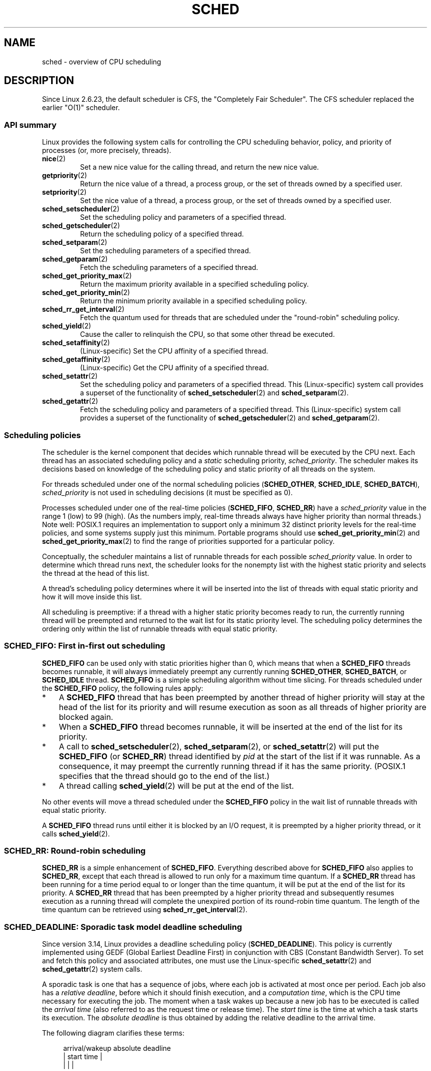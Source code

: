 .\" Copyright (C) 2014 Michael Kerrisk <mtk.manpages@gmail.com>
.\" and Copyright (C) 2014 Peter Zijlstra <peterz@infradead.org>
.\" and Copyright (C) 2014 Juri Lelli <juri.lelli@gmail.com>
.\" Various pieces from the old sched_setscheduler(2) page
.\" 	Copyright (C) Tom Bjorkholm, Markus Kuhn & David A. Wheeler 1996-1999
.\" 	and Copyright (C) 2007 Carsten Emde <Carsten.Emde@osadl.org>
.\" 	and Copyright (C) 2008 Michael Kerrisk <mtk.manpages@gmail.com>
.\"
.\" %%%LICENSE_START(GPLv2+_DOC_FULL)
.\" This is free documentation; you can redistribute it and/or
.\" modify it under the terms of the GNU General Public License as
.\" published by the Free Software Foundation; either version 2 of
.\" the License, or (at your option) any later version.
.\"
.\" The GNU General Public License's references to "object code"
.\" and "executables" are to be interpreted as the output of any
.\" document formatting or typesetting system, including
.\" intermediate and printed output.
.\"
.\" This manual is distributed in the hope that it will be useful,
.\" but WITHOUT ANY WARRANTY; without even the implied warranty of
.\" MERCHANTABILITY or FITNESS FOR A PARTICULAR PURPOSE.  See the
.\" GNU General Public License for more details.
.\"
.\" You should have received a copy of the GNU General Public
.\" License along with this manual; if not, see
.\" <http://www.gnu.org/licenses/>.
.\" %%%LICENSE_END
.\"
.\" Worth looking at: http://rt.wiki.kernel.org/index.php
.\"
.TH SCHED 7 2016-10-08 "Linux" "Linux Programmer's Manual"
.SH NAME
sched \- overview of CPU scheduling
.SH DESCRIPTION
Since Linux 2.6.23, the default scheduler is CFS,
the "Completely Fair Scheduler".
The CFS scheduler replaced the earlier "O(1)" scheduler.
.\"
.SS API summary
Linux provides the following system calls for controlling
the CPU scheduling behavior, policy, and priority of processes
(or, more precisely, threads).
.TP
.BR nice (2)
Set a new nice value for the calling thread,
and return the new nice value.
.TP
.BR getpriority (2)
Return the nice value of a thread, a process group,
or the set of threads owned by a specified user.
.TP
.BR setpriority (2)
Set the nice value of a thread, a process group,
or the set of threads owned by a specified user.
.TP
.BR sched_setscheduler (2)
Set the scheduling policy and parameters of a specified thread.
.TP
.BR sched_getscheduler (2)
Return the scheduling policy of a specified thread.
.TP
.BR sched_setparam (2)
Set the scheduling parameters of a specified thread.
.TP
.BR sched_getparam (2)
Fetch the scheduling parameters of a specified thread.
.TP
.BR sched_get_priority_max (2)
Return the maximum priority available in a specified scheduling policy.
.TP
.BR sched_get_priority_min (2)
Return the minimum priority available in a specified scheduling policy.
.TP
.BR sched_rr_get_interval (2)
Fetch the quantum used for threads that are scheduled under
the "round-robin" scheduling policy.
.TP
.BR sched_yield (2)
Cause the caller to relinquish the CPU,
so that some other thread be executed.
.TP
.BR sched_setaffinity (2)
(Linux-specific)
Set the CPU affinity of a specified thread.
.TP
.BR sched_getaffinity (2)
(Linux-specific)
Get the CPU affinity of a specified thread.
.TP
.BR sched_setattr (2)
Set the scheduling policy and parameters of a specified thread.
This (Linux-specific) system call provides a superset of the functionality of
.BR sched_setscheduler (2)
and
.BR sched_setparam (2).
.TP
.BR sched_getattr (2)
Fetch the scheduling policy and parameters of a specified thread.
This (Linux-specific) system call provides a superset of the functionality of
.BR sched_getscheduler (2)
and
.BR sched_getparam (2).
.\"
.SS Scheduling policies
The scheduler is the kernel component that decides which runnable thread
will be executed by the CPU next.
Each thread has an associated scheduling policy and a \fIstatic\fP
scheduling priority,
.IR sched_priority .
The scheduler makes its decisions based on knowledge of the scheduling
policy and static priority of all threads on the system.

For threads scheduled under one of the normal scheduling policies
(\fBSCHED_OTHER\fP, \fBSCHED_IDLE\fP, \fBSCHED_BATCH\fP),
\fIsched_priority\fP is not used in scheduling
decisions (it must be specified as 0).

Processes scheduled under one of the real-time policies
(\fBSCHED_FIFO\fP, \fBSCHED_RR\fP) have a
\fIsched_priority\fP value in the range 1 (low) to 99 (high).
(As the numbers imply, real-time threads always have higher priority
than normal threads.)
Note well: POSIX.1 requires an implementation to support only a
minimum 32 distinct priority levels for the real-time policies,
and some systems supply just this minimum.
Portable programs should use
.BR sched_get_priority_min (2)
and
.BR sched_get_priority_max (2)
to find the range of priorities supported for a particular policy.

Conceptually, the scheduler maintains a list of runnable
threads for each possible \fIsched_priority\fP value.
In order to determine which thread runs next, the scheduler looks for
the nonempty list with the highest static priority and selects the
thread at the head of this list.

A thread's scheduling policy determines
where it will be inserted into the list of threads
with equal static priority and how it will move inside this list.

All scheduling is preemptive: if a thread with a higher static
priority becomes ready to run, the currently running thread
will be preempted and
returned to the wait list for its static priority level.
The scheduling policy determines the
ordering only within the list of runnable threads with equal static
priority.
.SS SCHED_FIFO: First in-first out scheduling
\fBSCHED_FIFO\fP can be used only with static priorities higher than
0, which means that when a \fBSCHED_FIFO\fP threads becomes runnable,
it will always immediately preempt any currently running
\fBSCHED_OTHER\fP, \fBSCHED_BATCH\fP, or \fBSCHED_IDLE\fP thread.
\fBSCHED_FIFO\fP is a simple scheduling
algorithm without time slicing.
For threads scheduled under the
\fBSCHED_FIFO\fP policy, the following rules apply:
.IP * 3
A \fBSCHED_FIFO\fP thread that has been preempted by another thread of
higher priority will stay at the head of the list for its priority and
will resume execution as soon as all threads of higher priority are
blocked again.
.IP *
When a \fBSCHED_FIFO\fP thread becomes runnable, it
will be inserted at the end of the list for its priority.
.IP *
A call to
.BR sched_setscheduler (2),
.BR sched_setparam (2),
or
.BR sched_setattr (2)
will put the
\fBSCHED_FIFO\fP (or \fBSCHED_RR\fP) thread identified by
\fIpid\fP at the start of the list if it was runnable.
As a consequence, it may preempt the currently running thread if
it has the same priority.
(POSIX.1 specifies that the thread should go to the end
of the list.)
.\" In 2.2.x and 2.4.x, the thread is placed at the front of the queue
.\" In 2.0.x, the Right Thing happened: the thread went to the back -- MTK
.IP *
A thread calling
.BR sched_yield (2)
will be put at the end of the list.
.PP
No other events will move a thread
scheduled under the \fBSCHED_FIFO\fP policy in the wait list of
runnable threads with equal static priority.

A \fBSCHED_FIFO\fP
thread runs until either it is blocked by an I/O request, it is
preempted by a higher priority thread, or it calls
.BR sched_yield (2).
.SS SCHED_RR: Round-robin scheduling
\fBSCHED_RR\fP is a simple enhancement of \fBSCHED_FIFO\fP.
Everything
described above for \fBSCHED_FIFO\fP also applies to \fBSCHED_RR\fP,
except that each thread is allowed to run only for a maximum time
quantum.
If a \fBSCHED_RR\fP thread has been running for a time
period equal to or longer than the time quantum, it will be put at the
end of the list for its priority.
A \fBSCHED_RR\fP thread that has
been preempted by a higher priority thread and subsequently resumes
execution as a running thread will complete the unexpired portion of
its round-robin time quantum.
The length of the time quantum can be
retrieved using
.BR sched_rr_get_interval (2).
.\" On Linux 2.4, the length of the RR interval is influenced
.\" by the process nice value -- MTK
.\"
.SS SCHED_DEADLINE: Sporadic task model deadline scheduling
Since version 3.14, Linux provides a deadline scheduling policy
.RB ( SCHED_DEADLINE ).
This policy is currently implemented using
GEDF (Global Earliest Deadline First)
in conjunction with CBS (Constant Bandwidth Server).
To set and fetch this policy and associated attributes,
one must use the Linux-specific
.BR sched_setattr (2)
and
.BR sched_getattr (2)
system calls.

A sporadic task is one that has a sequence of jobs, where each
job is activated at most once per period.
Each job also has a
.IR "relative deadline" ,
before which it should finish execution, and a
.IR "computation time" ,
which is the CPU time necessary for executing the job.
The moment when a task wakes up
because a new job has to be executed is called the
.IR "arrival time"
(also referred to as the request time or release time).
The
.IR "start time"
is the time at which a task starts its execution.
The
.I "absolute deadline"
is thus obtained by adding the relative deadline to the arrival time.

The following diagram clarifies these terms:

.in +4n
.nf
arrival/wakeup                    absolute deadline
     |    start time                    |
     |        |                         |
     v        v                         v
-----x--------xooooooooooooooooo--------x--------x---
              |<- comp. time ->|
     |<------- relative deadline ------>|
     |<-------------- period ------------------->|
.fi
.in

When setting a
.B SCHED_DEADLINE
policy for a thread using
.BR sched_setattr (2),
one can specify three parameters:
.IR Runtime ,
.IR Deadline ,
and
.IR Period .
These parameters do not necessarily correspond to the aforementioned terms:
usual practice is to set Runtime to something bigger than the average
computation time (or worst-case execution time for hard real-time tasks),
Deadline to the relative deadline, and Period to the period of the task.
Thus, for
.BR SCHED_DEADLINE
scheduling, we have:

.in +4n
.nf
arrival/wakeup                    absolute deadline
     |    start time                    |
     |        |                         |
     v        v                         v
-----x--------xooooooooooooooooo--------x--------x---
              |<-- Runtime ------->|
     |<----------- Deadline ----------->|
     |<-------------- Period ------------------->|
.fi
.in

The three deadline-scheduling parameters correspond to the
.IR sched_runtime ,
.IR sched_deadline ,
and
.IR sched_period
fields of the
.I sched_attr
structure; see
.BR sched_setattr (2).
These fields express values in nanoseconds.
.\" FIXME It looks as though specifying sched_period as 0 means
.\" "make sched_period the same as sched_deadline".
.\" This needs to be documented.
If
.IR sched_period
is specified as 0, then it is made the same as
.IR sched_deadline .

The kernel requires that:

    sched_runtime <= sched_deadline <= sched_period

.\" See __checkparam_dl in kernel/sched/core.c
In addition, under the current implementation,
all of the parameter values must be at least 1024
(i.e., just over one microsecond,
which is the resolution of the implementation), and less than 2^63.
If any of these checks fails,
.BR sched_setattr (2)
fails with the error
.BR EINVAL .

The CBS guarantees non-interference between tasks, by throttling
threads that attempt to over-run their specified Runtime.

To ensure deadline scheduling guarantees,
the kernel must prevent situations where the set of
.B SCHED_DEADLINE
threads is not feasible (schedulable) within the given constraints.
The kernel thus performs an admittance test when setting or changing
.B SCHED_DEADLINE
policy and attributes.
This admission test calculates whether the change is feasible;
if it is not,
.BR sched_setattr (2)
fails with the error
.BR EBUSY .

For example, it is required (but not necessarily sufficient) for
the total utilization to be less than or equal to the total number of
CPUs available, where, since each thread can maximally run for
Runtime per Period, that thread's utilization is its
Runtime divided by its Period.

In order to fulfill the guarantees that are made when
a thread is admitted to the
.BR SCHED_DEADLINE
policy,
.BR SCHED_DEADLINE
threads are the highest priority (user controllable) threads in the
system; if any
.BR SCHED_DEADLINE
thread is runnable,
it will preempt any thread scheduled under one of the other policies.

A call to
.BR fork (2)
by a thread scheduled under the
.B SCHED_DEADLINE
policy will fail with the error
.BR EAGAIN ,
unless the thread has its reset-on-fork flag set (see below).

A
.B SCHED_DEADLINE
thread that calls
.BR sched_yield (2)
will yield the current job and wait for a new period to begin.
.\"
.\" FIXME Calling sched_getparam() on a SCHED_DEADLINE thread
.\" fails with EINVAL, but sched_getscheduler() succeeds.
.\" Is that intended? (Why?)
.\"
.SS SCHED_OTHER: Default Linux time-sharing scheduling
\fBSCHED_OTHER\fP can be used at only static priority 0
(i.e., threads under real-time policies always have priority over
.B SCHED_OTHER
processes).
\fBSCHED_OTHER\fP is the standard Linux time-sharing scheduler that is
intended for all threads that do not require the special
real-time mechanisms.

The thread to run is chosen from the static
priority 0 list based on a \fIdynamic\fP priority that is determined only
inside this list.
The dynamic priority is based on the nice value (see below)
and is increased for each time quantum the thread is ready to run,
but denied to run by the scheduler.
This ensures fair progress among all \fBSCHED_OTHER\fP threads.
.\"
.SS The nice value
The nice value is an attribute
that can be used to influence the CPU scheduler to
favor or disfavor a process in scheduling decisions.
It affects the scheduling of
.BR SCHED_OTHER
and
.BR SCHED_BATCH
(see below) processes.
The nice value can be modified using
.BR nice (2),
.BR setpriority (2),
or
.BR sched_setattr (2).

According to POSIX.1, the nice value is a per-process attribute;
that is, the threads in a process should share a nice value.
However, on Linux, the nice value is a per-thread attribute:
different threads in the same process may have different nice values.

The range of the nice value
varies across UNIX systems.
On modern Linux, the range is \-20 (high priority) to +19 (low priority).
On some other systems, the range is \-20..20.
Very early Linux kernels (Before Linux 2.0) had the range \-infinity..15.
.\" Linux before 1.3.36 had \-infinity..15.
.\" Since kernel 1.3.43, Linux has the range \-20..19.

The degree to which the nice value affects the relative scheduling of
.BR SCHED_OTHER
processes likewise varies across UNIX systems and
across Linux kernel versions.

With the advent of the CFS scheduler in kernel 2.6.23,
Linux adopted an algorithm that causes
relative differences in nice values to have a much stronger effect.
In the current implementation, each unit of difference in the
nice values of two processes results in a factor of 1.25
in the degree to which the scheduler favors the higher priority process.
This causes very low nice values (+19) to truly provide little CPU
to a process whenever there is any other
higher priority load on the system,
and makes high nice values (\-20) deliver most of the CPU to applications
that require it (e.g., some audio applications).

On Linux, the
.BR RLIMIT_NICE
resource limit can be used to define a limit to which
an unprivileged process's nice value can be raised; see
.BR setrlimit (2)
for details.

For further details on the nice value, see the subsections on
the autogroup feature and group scheduling, below.
.\"
.SS SCHED_BATCH: Scheduling batch processes
(Since Linux 2.6.16.)
\fBSCHED_BATCH\fP can be used only at static priority 0.
This policy is similar to \fBSCHED_OTHER\fP in that it schedules
the thread according to its dynamic priority
(based on the nice value).
The difference is that this policy
will cause the scheduler to always assume
that the thread is CPU-intensive.
Consequently, the scheduler will apply a small scheduling
penalty with respect to wakeup behavior,
so that this thread is mildly disfavored in scheduling decisions.

.\" The following paragraph is drawn largely from the text that
.\" accompanied Ingo Molnar's patch for the implementation of
.\" SCHED_BATCH.
.\" commit b0a9499c3dd50d333e2aedb7e894873c58da3785
This policy is useful for workloads that are noninteractive,
but do not want to lower their nice value,
and for workloads that want a deterministic scheduling policy without
interactivity causing extra preemptions (between the workload's tasks).
.\"
.SS SCHED_IDLE: Scheduling very low priority jobs
(Since Linux 2.6.23.)
\fBSCHED_IDLE\fP can be used only at static priority 0;
the process nice value has no influence for this policy.

This policy is intended for running jobs at extremely low
priority (lower even than a +19 nice value with the
.B SCHED_OTHER
or
.B SCHED_BATCH
policies).
.\"
.SS Resetting scheduling policy for child processes
Each thread has a reset-on-fork scheduling flag.
When this flag is set, children created by
.BR fork (2)
do not inherit privileged scheduling policies.
The reset-on-fork flag can be set by either:
.IP * 3
ORing the
.B SCHED_RESET_ON_FORK
flag into the
.I policy
argument when calling
.BR sched_setscheduler (2)
(since Linux 2.6.32);
or
.IP *
specifying the
.B SCHED_FLAG_RESET_ON_FORK
flag in
.IR attr.sched_flags
when calling
.BR sched_setattr (2).
.PP
Note that the constants used with these two APIs have different names.
The state of the reset-on-fork flag can analogously be retrieved using
.BR sched_getscheduler (2)
and
.BR sched_getattr (2).

The reset-on-fork feature is intended for media-playback applications,
and can be used to prevent applications evading the
.BR RLIMIT_RTTIME
resource limit (see
.BR getrlimit (2))
by creating multiple child processes.

More precisely, if the reset-on-fork flag is set,
the following rules apply for subsequently created children:
.IP * 3
If the calling thread has a scheduling policy of
.B SCHED_FIFO
or
.BR SCHED_RR ,
the policy is reset to
.BR SCHED_OTHER
in child processes.
.IP *
If the calling process has a negative nice value,
the nice value is reset to zero in child processes.
.PP
After the reset-on-fork flag has been enabled,
it can be reset only if the thread has the
.BR CAP_SYS_NICE
capability.
This flag is disabled in child processes created by
.BR fork (2).
.\"
.SS Privileges and resource limits
In Linux kernels before 2.6.12, only privileged
.RB ( CAP_SYS_NICE )
threads can set a nonzero static priority (i.e., set a real-time
scheduling policy).
The only change that an unprivileged thread can make is to set the
.B SCHED_OTHER
policy, and this can be done only if the effective user ID of the caller
matches the real or effective user ID of the target thread
(i.e., the thread specified by
.IR pid )
whose policy is being changed.

A thread must be privileged
.RB ( CAP_SYS_NICE )
in order to set or modify a
.BR SCHED_DEADLINE
policy.

Since Linux 2.6.12, the
.B RLIMIT_RTPRIO
resource limit defines a ceiling on an unprivileged thread's
static priority for the
.B SCHED_RR
and
.B SCHED_FIFO
policies.
The rules for changing scheduling policy and priority are as follows:
.IP * 3
If an unprivileged thread has a nonzero
.B RLIMIT_RTPRIO
soft limit, then it can change its scheduling policy and priority,
subject to the restriction that the priority cannot be set to a
value higher than the maximum of its current priority and its
.B RLIMIT_RTPRIO
soft limit.
.IP *
If the
.B RLIMIT_RTPRIO
soft limit is 0, then the only permitted changes are to lower the priority,
or to switch to a non-real-time policy.
.IP *
Subject to the same rules,
another unprivileged thread can also make these changes,
as long as the effective user ID of the thread making the change
matches the real or effective user ID of the target thread.
.IP *
Special rules apply for the
.BR SCHED_IDLE
policy.
In Linux kernels before 2.6.39,
an unprivileged thread operating under this policy cannot
change its policy, regardless of the value of its
.BR RLIMIT_RTPRIO
resource limit.
In Linux kernels since 2.6.39,
.\" commit c02aa73b1d18e43cfd79c2f193b225e84ca497c8
an unprivileged thread can switch to either the
.BR SCHED_BATCH
or the
.BR SCHED_OTHER
policy so long as its nice value falls within the range permitted by its
.BR RLIMIT_NICE
resource limit (see
.BR getrlimit (2)).
.PP
Privileged
.RB ( CAP_SYS_NICE )
threads ignore the
.B RLIMIT_RTPRIO
limit; as with older kernels,
they can make arbitrary changes to scheduling policy and priority.
See
.BR getrlimit (2)
for further information on
.BR RLIMIT_RTPRIO .
.SS Limiting the CPU usage of real-time and deadline processes
A nonblocking infinite loop in a thread scheduled under the
.BR SCHED_FIFO ,
.BR SCHED_RR ,
or
.BR SCHED_DEADLINE
policy can potentially block all other threads from accessing
the CPU forever.
Prior to Linux 2.6.25, the only way of preventing a runaway real-time
process from freezing the system was to run (at the console)
a shell scheduled under a higher static priority than the tested application.
This allows an emergency kill of tested
real-time applications that do not block or terminate as expected.

Since Linux 2.6.25, there are other techniques for dealing with runaway
real-time and deadline processes.
One of these is to use the
.BR RLIMIT_RTTIME
resource limit to set a ceiling on the CPU time that
a real-time process may consume.
See
.BR getrlimit (2)
for details.

Since version 2.6.25, Linux also provides two
.I /proc
files that can be used to reserve a certain amount of CPU time
to be used by non-real-time processes.
Reserving CPU time in this fashion allows some CPU time to be
allocated to (say) a root shell that can be used to kill a runaway process.
Both of these files specify time values in microseconds:
.TP
.IR /proc/sys/kernel/sched_rt_period_us
This file specifies a scheduling period that is equivalent to
100% CPU bandwidth.
The value in this file can range from 1 to
.BR INT_MAX ,
giving an operating range of 1 microsecond to around 35 minutes.
The default value in this file is 1,000,000 (1 second).
.TP
.IR /proc/sys/kernel/sched_rt_runtime_us
The value in this file specifies how much of the "period" time
can be used by all real-time and deadline scheduled processes
on the system.
The value in this file can range from \-1 to
.BR INT_MAX \-1.
Specifying \-1 makes the runtime the same as the period;
that is, no CPU time is set aside for non-real-time processes
(which was the Linux behavior before kernel 2.6.25).
The default value in this file is 950,000 (0.95 seconds),
meaning that 5% of the CPU time is reserved for processes that
don't run under a real-time or deadline scheduling policy.
.PP
.SS Response time
A blocked high priority thread waiting for I/O has a certain
response time before it is scheduled again.
The device driver writer
can greatly reduce this response time by using a "slow interrupt"
interrupt handler.
.\" as described in
.\" .BR request_irq (9).
.SS Miscellaneous
Child processes inherit the scheduling policy and parameters across a
.BR fork (2).
The scheduling policy and parameters are preserved across
.BR execve (2).

Memory locking is usually needed for real-time processes to avoid
paging delays; this can be done with
.BR mlock (2)
or
.BR mlockall (2).
.\"
.SS The autogroup feature
.\" commit 5091faa449ee0b7d73bc296a93bca9540fc51d0a
Since Linux 2.6.38,
the kernel provides a feature known as autogrouping to improve interactive
desktop performance in the face of multiprocess, CPU-intensive
workloads such as building the Linux kernel with large numbers of
parallel build processes (i.e., the
.BR make (1)
.BR \-j
flag).

This feature operates in conjunction with the
CFS scheduler and requires a kernel that is configured with
.BR CONFIG_SCHED_AUTOGROUP .
On a running system, this feature is enabled or disabled via the file
.IR /proc/sys/kernel/sched_autogroup_enabled ;
a value of 0 disables the feature, while a value of 1 enables it.
The default value in this file is 1, unless the kernel was booted with the
.IR noautogroup
parameter.

A new autogroup is created created when a new session is created via
.BR setsid (2);
this happens, for example, when a new terminal window is started.
A new process created by
.BR fork (2)
inherits its parent's autogroup membership.
Thus, all of the processes in a session are members of the same autogroup.
An autogroup is automatically destroyed when the last process
in the group terminates.

When autogrouping is enabled, all of the members of an autogroup
are placed in the same kernel scheduler "task group".
The CFS scheduler employs an algorithm that equalizes the
distribution of CPU cycles across task groups.
The benefits of this for interactive desktop performance
can be described via the following example.

Suppose that there are two autogroups competing for the same CPU
(i.e., presume either a single CPU system or the use of
.BR taskset (1)
to confine all the processes to the same CPU on an SMP system).
The first group contains ten CPU-bound processes from
a kernel build started with
.IR "make\ \-j10" .
The other contains a single CPU-bound process: a video player.
The effect of autogrouping is that the two groups will
each receive half of the CPU cycles.
That is, the video player will receive 50% of the CPU cycles,
rather than just 9% of the cycles,
which would likely lead to degraded video playback.
The situation on an SMP system is more complex,
.\" Mike Galbraith, 25 Nov 2016:
.\"     I'd say something more wishy-washy here, like cycles are
.\"     distributed fairly across groups and leave it at that, as your
.\"     detailed example is incorrect due to SMP fairness (which I don't
.\"     like much because [very unlikely] worst case scenario
.\"     renders a box sized group incapable of utilizing more that
.\"     a single CPU total).  For example, if a group of NR_CPUS
.\"     size competes with a singleton, load balancing will try to give
.\"     the singleton a full CPU of its very own.  If groups intersect for
.\"     whatever reason on say my quad lappy, distribution is 80/20 in
.\"     favor of the singleton.
but the general effect is the same:
the scheduler distributes CPU cycles across task groups such that
an autogroup that contains a large number of CPU-bound processes
does not end up hogging CPU cycles at the expense of the other
jobs on the system.

A process's autogroup (task group) membership can be viewed via the file
.IR /proc/[pid]/autogroup :

.nf
.in +4n
$ \fBcat /proc/1/autogroup\fP
/autogroup-1 nice 0
.in
.fi

This file can also be used to modify the CPU bandwidth allocated
to an autogroup.
This is done by writing a number in the "nice" range to the file
to set the autogroup's nice value.
The allowed range is from +19 (low priority) to \-20 (high priority).
(Writing values outside of this range causes
.BR write (2)
to fail with the error
.BR EINVAL .)
.\" FIXME .
.\" Because of a bug introduced in Linux 4.7
.\" (commit 2159197d66770ec01f75c93fb11dc66df81fd45b made changes
.\" that exposed the fact that autogroup didn't call scale_load()),
.\" it happened that *all* values in this range caused a task group
.\" to be further disfavored by the scheduler, with \-20 resulting
.\" in the scheduler mildly disfavoring the task group and +19 greatly
.\" disfavoring it.
.\"
.\" A patch was posted on 23 Nov 2016
.\" ("sched/autogroup: Fix 64bit kernel nice adjustment";
.\" check later to see in which kernel version it lands.

The autogroup nice setting has the same meaning as the process nice value,
but applies to distribution of CPU cycles to the autogroup as a whole,
based on the relative nice values of other autogroups.
For a process inside an autogroup, the CPU cycles that it receives
will be a product of the autogroup's nice value
(compared to other autogroups)
and the process's nice value
(compared to other processes in the same autogroup.

The use of the
.BR cgroups (7)
CPU controller to place processes in cgroups other than the
root CPU cgroup overrides the effect of autogrouping.

The autogroup feature groups only processes scheduled under
non-real-time policies
.RB ( SCHED_OTHER ,
.BR SCHED_BATCH ,
and
.BR SCHED_IDLE ).
It does not group processes scheduled under real-time and
deadline policies.
Those processes are scheduled according to the rules described earlier.
.\"
.SS The nice value and group scheduling
When scheduling non-real-time processes (i.e., those scheduled under the
.BR SCHED_OTHER ,
.BR SCHED_BATCH ,
and
.BR SCHED_IDLE
policies), the CFS scheduler employs a technique known as "group scheduling",
if the kernel was configured with the
.BR CONFIG_FAIR_GROUP_SCHED
option (which is typical).

Under group scheduling, threads are scheduled in "task groups".
Task groups have a hierarchical relationship,
rooted under the initial task group on the system,
known as the "root task group".
Task groups are formed in the following circumstances:
.IP * 3
All of the threads in a CPU cgroup form a task group.
The parent of this task group is the task group of the
corresponding parent cgroup.
.IP *
If autogrouping is enabled,
then all of the threads that are (implicitly) placed in an autogroup
(i.e., the same session, as created by
.BR setsid (2))
form a task group.
Each new autogroup is thus a separate task group.
The root task group is the parent of all such autogroups. 
.IP *
If autogrouping is enabled, then the root task group consists of
all processes in the root CPU cgroup that were not
otherwise implicitly placed into a new autogroup.
.IP *
If autogrouping is disabled, then the root task group consists of
all processes in the root CPU cgroup.
.IP *
If group scheduling was disabled (i.e., the kernel was configured without
.BR CONFIG_FAIR_GROUP_SCHED ),
then all of the processes on the system are notionally placed
in a single task group.
.PP
Under group scheduling,
a thread's nice value has an effect for scheduling decisions
.IR "only relative to other threads in the same task group" .
This has some surprising consequences in terms of the traditional semantics
of the nice value on UNIX systems.
In particular, if autogrouping
is enabled (which is the default), then employing
.BR setpriority (2)
or
.BR nice (1)
on a process has an effect only for scheduling relative
to other processes executed in the same session
(typically: the same terminal window).

Conversely, for two processes that are (for example)
the sole CPU-bound processes in different sessions
(e.g., different terminal windows,
each of whose jobs are tied to different autogroups),
.IR "modifying the nice value of the process in one of the sessions"
.IR "has no effect"
in terms of the scheduler's decisions relative to the
process in the other session.
.\" More succinctly: the nice(1) command is in many cases a no-op since
.\" Linux 2.6.38.
.\"
.SS Real-time features in the mainline Linux kernel
.\" FIXME . Probably this text will need some minor tweaking
.\" ask Carsten Emde about this.
Since kernel version 2.6.18, Linux is gradually
becoming equipped with real-time capabilities,
most of which are derived from the former
.I realtime-preempt
patch set.
Until the patches have been completely merged into the
mainline kernel,
they must be installed to achieve the best real-time performance.
These patches are named:
.in +4n
.nf

patch-\fIkernelversion\fP-rt\fIpatchversion\fP
.fi
.in
.PP
and can be downloaded from
.UR http://www.kernel.org\:/pub\:/linux\:/kernel\:/projects\:/rt/
.UE .

Without the patches and prior to their full inclusion into the mainline
kernel, the kernel configuration offers only the three preemption classes
.BR CONFIG_PREEMPT_NONE ,
.BR CONFIG_PREEMPT_VOLUNTARY ,
and
.B CONFIG_PREEMPT_DESKTOP
which respectively provide no, some, and considerable
reduction of the worst-case scheduling latency.

With the patches applied or after their full inclusion into the mainline
kernel, the additional configuration item
.B CONFIG_PREEMPT_RT
becomes available.
If this is selected, Linux is transformed into a regular
real-time operating system.
The FIFO and RR scheduling policies are then used to run a thread
with true real-time priority and a minimum worst-case scheduling latency.
.SH NOTES
The
.BR cgroups (7)
CPU controller can be used to limit the CPU consumption of
groups of processes.
.PP
Originally, Standard Linux was intended as a general-purpose operating
system being able to handle background processes, interactive
applications, and less demanding real-time applications (applications that
need to usually meet timing deadlines).
Although the Linux kernel 2.6
allowed for kernel preemption and the newly introduced O(1) scheduler
ensures that the time needed to schedule is fixed and deterministic
irrespective of the number of active tasks, true real-time computing
was not possible up to kernel version 2.6.17.
.SH SEE ALSO
.ad l
.nh
.BR chrt (1),
.BR taskset (1),
.BR getpriority (2),
.BR mlock (2),
.BR mlockall (2),
.BR munlock (2),
.BR munlockall (2),
.BR nice (2),
.BR sched_get_priority_max (2),
.BR sched_get_priority_min (2),
.BR sched_getaffinity (2),
.BR sched_getparam (2),
.BR sched_getscheduler (2),
.BR sched_rr_get_interval (2),
.BR sched_setaffinity (2),
.BR sched_setparam (2),
.BR sched_setscheduler (2),
.BR sched_yield (2),
.BR setpriority (2),
.BR pthread_getaffinity_np (3),
.BR pthread_setaffinity_np (3),
.BR sched_getcpu (3),
.BR capabilities (7),
.BR cpuset (7)
.ad
.PP
.I Programming for the real world \- POSIX.4
by Bill O. Gallmeister, O'Reilly & Associates, Inc., ISBN 1-56592-074-0.
.PP
The Linux kernel source files
.IR Documentation/scheduler/sched-deadline.txt ,
.IR Documentation/scheduler/sched-rt-group.txt ,
.IR Documentation/scheduler/sched-design-CFS.txt ,
and
.IR Documentation/scheduler/sched-nice-design.txt
